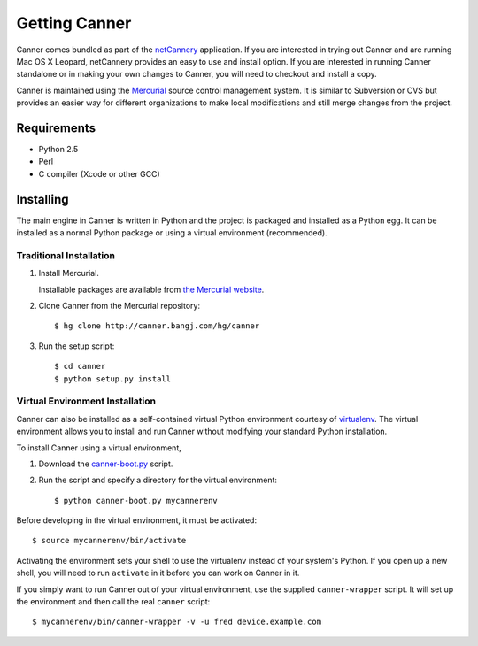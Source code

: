 .. highlight:: sh

Getting Canner
==============

Canner comes bundled as part of the netCannery_ application.  If you are
interested in trying out Canner and are running Mac OS X Leopard,
netCannery provides an easy to use and install option.  If you are
interested in running Canner standalone or in making your own changes to
Canner, you will need to checkout and install a copy.

Canner is maintained using the Mercurial_ source control management
system. It is similar to Subversion or CVS but provides an easier way
for different organizations to make local modifications and still merge
changes from the project.

.. _netCannery: http://bangj.com/netcannery
.. _Mercurial: http://www.selenic.com/mercurial


Requirements
------------

* Python 2.5
* Perl
* C compiler (Xcode or other GCC)


Installing
----------

The main engine in Canner is written in Python and the project is
packaged and installed as a Python egg.  It can be installed as a normal
Python package or using a virtual environment (recommended).

Traditional Installation
........................

1. Install Mercurial.

   Installable packages are available from `the Mercurial website`_.

.. _`the Mercurial website`: http://www.selenic.com/mercurial/wiki/index.cgi/BinaryPackages

2. Clone Canner from the Mercurial repository::

   $ hg clone http://canner.bangj.com/hg/canner
   
3. Run the setup script::

   $ cd canner
   $ python setup.py install

Virtual Environment Installation
................................

Canner can also be installed as a self-contained virtual Python
environment courtesy of virtualenv_.  The virtual environment allows you
to install and run Canner without modifying your standard Python
installation.

.. _virtualenv: http://pypi.python.org/pypi/virtualenv

To install Canner using a virtual environment, 

1. Download the canner-boot.py_ script.

.. _canner-boot.py: http://canner.bangj.com/hg/canner/raw-file/tip/scripts/canner-boot.py

2. Run the script and specify a directory for the virtual environment::

   $ python canner-boot.py mycannerenv

Before developing in the virtual environment, it must be activated::

   $ source mycannerenv/bin/activate

Activating the environment sets your shell to use the virtualenv instead
of your system's Python.  If you open up a new shell, you will need to
run ``activate`` in it before you can work on Canner in it.

If you simply want to run Canner out of your virtual environment, use
the supplied ``canner-wrapper`` script.  It will set up the environment
and then call the real ``canner`` script::

   $ mycannerenv/bin/canner-wrapper -v -u fred device.example.com

.. vim: ft=rst sts=3 sw=3 tw=72:
